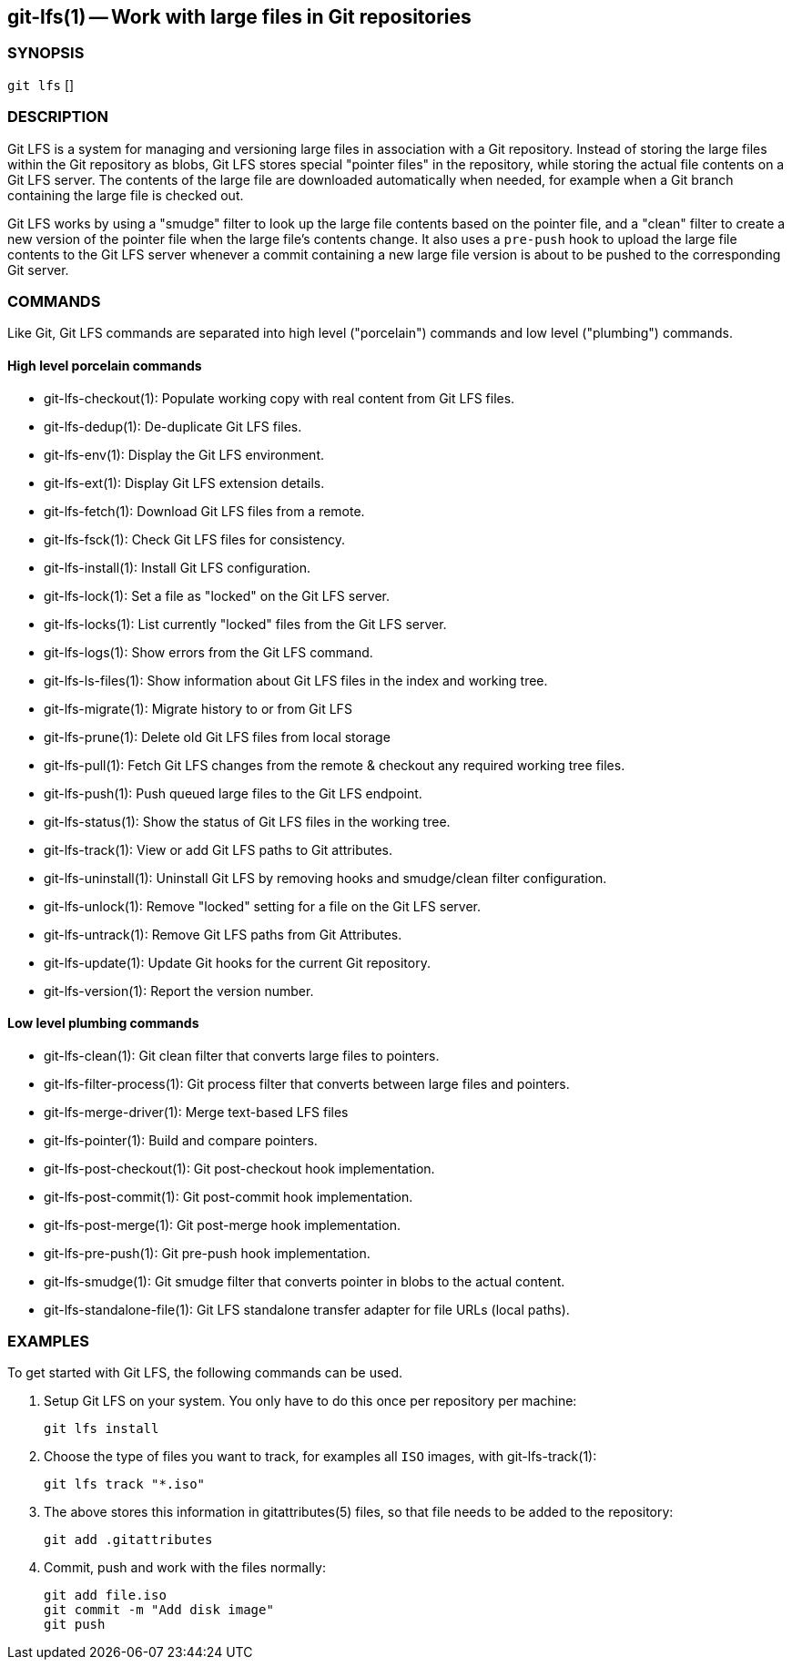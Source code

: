 == git-lfs(1) -- Work with large files in Git repositories

=== SYNOPSIS

`git lfs` []

=== DESCRIPTION

Git LFS is a system for managing and versioning large files in
association with a Git repository. Instead of storing the large files
within the Git repository as blobs, Git LFS stores special "pointer
files" in the repository, while storing the actual file contents on a
Git LFS server. The contents of the large file are downloaded
automatically when needed, for example when a Git branch containing the
large file is checked out.

Git LFS works by using a "smudge" filter to look up the large file
contents based on the pointer file, and a "clean" filter to create a new
version of the pointer file when the large file's contents change. It
also uses a `pre-push` hook to upload the large file contents to the Git
LFS server whenever a commit containing a new large file version is
about to be pushed to the corresponding Git server.

=== COMMANDS

Like Git, Git LFS commands are separated into high level ("porcelain")
commands and low level ("plumbing") commands.

==== High level porcelain commands

* git-lfs-checkout(1): Populate working copy with real content from Git
LFS files.
* git-lfs-dedup(1): De-duplicate Git LFS files.
* git-lfs-env(1): Display the Git LFS environment.
* git-lfs-ext(1): Display Git LFS extension details.
* git-lfs-fetch(1): Download Git LFS files from a remote.
* git-lfs-fsck(1): Check Git LFS files for consistency.
* git-lfs-install(1): Install Git LFS configuration.
* git-lfs-lock(1): Set a file as "locked" on the Git LFS server.
* git-lfs-locks(1): List currently "locked" files from the Git LFS
server.
* git-lfs-logs(1): Show errors from the Git LFS command.
* git-lfs-ls-files(1): Show information about Git LFS files in the index
and working tree.
* git-lfs-migrate(1): Migrate history to or from Git LFS
* git-lfs-prune(1): Delete old Git LFS files from local storage
* git-lfs-pull(1): Fetch Git LFS changes from the remote & checkout any
required working tree files.
* git-lfs-push(1): Push queued large files to the Git LFS endpoint.
* git-lfs-status(1): Show the status of Git LFS files in the working
tree.
* git-lfs-track(1): View or add Git LFS paths to Git attributes.
* git-lfs-uninstall(1): Uninstall Git LFS by removing hooks and
smudge/clean filter configuration.
* git-lfs-unlock(1): Remove "locked" setting for a file on the Git LFS
server.
* git-lfs-untrack(1): Remove Git LFS paths from Git Attributes.
* git-lfs-update(1): Update Git hooks for the current Git repository.
* git-lfs-version(1): Report the version number.

==== Low level plumbing commands

* git-lfs-clean(1): Git clean filter that converts large files to
pointers.
* git-lfs-filter-process(1): Git process filter that converts between
large files and pointers.
* git-lfs-merge-driver(1): Merge text-based LFS files
* git-lfs-pointer(1): Build and compare pointers.
* git-lfs-post-checkout(1): Git post-checkout hook implementation.
* git-lfs-post-commit(1): Git post-commit hook implementation.
* git-lfs-post-merge(1): Git post-merge hook implementation.
* git-lfs-pre-push(1): Git pre-push hook implementation.
* git-lfs-smudge(1): Git smudge filter that converts pointer in blobs to
the actual content.
* git-lfs-standalone-file(1): Git LFS standalone transfer adapter for
file URLs (local paths).

=== EXAMPLES

To get started with Git LFS, the following commands can be used.

. Setup Git LFS on your system. You only have to do this once per
repository per machine:
+
....
git lfs install
....
. Choose the type of files you want to track, for examples all `ISO`
images, with git-lfs-track(1):
+
....
git lfs track "*.iso"
....
. The above stores this information in gitattributes(5) files, so that
file needs to be added to the repository:
+
....
git add .gitattributes
....
. Commit, push and work with the files normally:
+
....
git add file.iso
git commit -m "Add disk image"
git push
....
